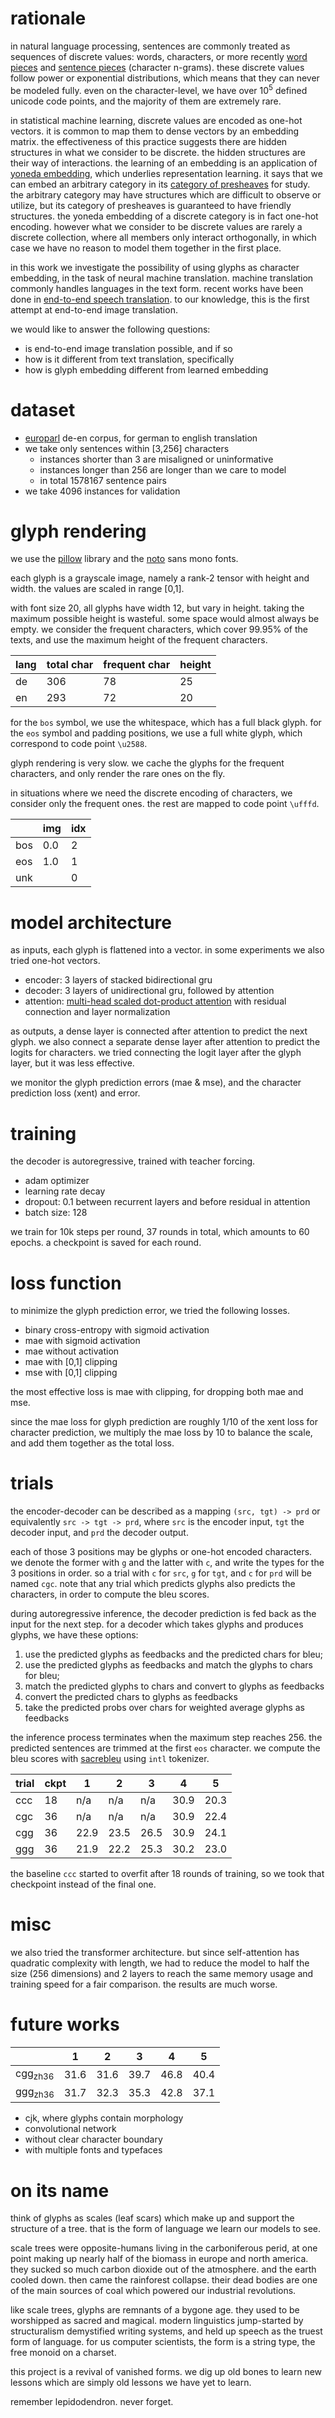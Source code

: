 * rationale

in natural language processing, sentences are commonly treated as sequences of discrete values:
words, characters, or more recently [[https://www.aclweb.org/anthology/P16-1162][word pieces]] and [[https://arxiv.org/abs/1804.10959][sentence pieces]] (character n-grams).
these discrete values follow power or exponential distributions,
which means that they can never be modeled fully.
even on the character-level,
we have over 10^5 defined unicode code points,
and the majority of them are extremely rare.

in statistical machine learning, discrete values are encoded as one-hot vectors.
it is common to map them to dense vectors by an embedding matrix.
the effectiveness of this practice suggests there are hidden structures in what we consider to be discrete.
the hidden structures are their way of interactions.
the learning of an embedding is an application of [[https://ncatlab.org/nlab/show/Yoneda+embedding][yoneda embedding]],
which underlies representation learning.
it says that we can embed an arbitrary category in its [[https://ncatlab.org/nlab/show/category+of+presheaves][category of presheaves]] for study.
the arbitrary category may have structures which are difficult to observe or utilize,
but its category of presheaves is guaranteed to have friendly structures.
the yoneda embedding of a discrete category is in fact one-hot encoding.
however what we consider to be discrete values are rarely a discrete collection,
where all members only interact orthogonally,
in which case we have no reason to model them together in the first place.

in this work we investigate the possibility of using glyphs as character embedding,
in the task of neural machine translation.
machine translation commonly handles languages in the text form.
recent works have been done in [[https://arxiv.org/pdf/1802.08395.pdf][end-to-end speech translation]].
to our knowledge, this is the first attempt at end-to-end image translation.

we would like to answer the following questions:
- is end-to-end image translation possible, and if so
- how is it different from text translation, specifically
- how is glyph embedding different from learned embedding

* dataset

- [[http://www.statmt.org/europarl/][europarl]] de-en corpus, for german to english translation
- we take only sentences within [3,256] characters
  + instances shorter than 3 are misaligned or uninformative
  + instances longer than 256 are longer than we care to model
  + in total 1578167 sentence pairs
- we take 4096 instances for validation

* glyph rendering

we use the [[https://python-pillow.org/][pillow]] library and the [[https://www.google.com/get/noto/][noto]] sans mono fonts.

each glyph is a grayscale image, namely a rank-2 tensor with height and width.
the values are scaled in range [0,1].

with font size 20, all glyphs have width 12, but vary in height.
taking the maximum possible height is wasteful.
some space would almost always be empty.
we consider the frequent characters, which cover 99.95% of the texts,
and use the maximum height of the frequent characters.

| lang | total char | frequent char | height |
|------+------------+---------------+--------|
| de   |        306 |            78 |     25 |
| en   |        293 |            72 |     20 |

for the =bos= symbol, we use the whitespace, which has a full black glyph.
for the =eos= symbol and padding positions, we use a full white glyph,
which correspond to code point =\u2588=.

glyph rendering is very slow.
we cache the glyphs for the frequent characters,
and only render the rare ones on the fly.

in situations where we need the discrete encoding of characters,
we consider only the frequent ones.
the rest are mapped to code point =\ufffd=.

|     | img | idx |
|-----+-----+-----|
| bos | 0.0 |   2 |
| eos | 1.0 |   1 |
| unk |     |   0 |

* model architecture

as inputs, each glyph is flattened into a vector.
in some experiments we also tried one-hot vectors.

- encoder: 3 layers of stacked bidirectional gru
- decoder: 3 layers of unidirectional gru, followed by attention
- attention: [[https://arxiv.org/abs/1706.03762][multi-head scaled dot-product attention]] with residual connection and layer normalization

as outputs, a dense layer is connected after attention to predict the next glyph.
we also connect a separate dense layer after attention to predict the logits for characters.
we tried connecting the logit layer after the glyph layer,
but it was less effective.

we monitor the glyph prediction errors (mae & mse),
and the character prediction loss (xent) and error.

* training

the decoder is autoregressive, trained with teacher forcing.

- adam optimizer
- learning rate decay
- dropout: 0.1 between recurrent layers and before residual in attention
- batch size: 128

we train for 10k steps per round, 37 rounds in total, which amounts to 60 epochs.
a checkpoint is saved for each round.

* loss function

to minimize the glyph prediction error, we tried the following losses.
- binary cross-entropy with sigmoid activation
- mae with sigmoid activation
- mae without activation
- mae with [0,1] clipping
- mse with [0,1] clipping

the most effective loss is mae with clipping,
for dropping both mae and mse.

since the mae loss for glyph prediction are roughly 1/10 of the xent loss for character prediction,
we multiply the mae loss by 10 to balance the scale,
and add them together as the total loss.

* trials

the encoder-decoder can be described as a mapping =(src, tgt) -> prd=
or equivalently =src -> tgt -> prd=,
where =src= is the encoder input, =tgt= the decoder input, and =prd= the decoder output.

each of those 3 positions may be glyphs or one-hot encoded characters.
we denote the former with =g= and the latter with =c=,
and write the types for the 3 positions in order.
so a trial with =c= for =src=, =g= for =tgt=, and =c= for =prd= will be named =cgc=.
note that any trial which predicts glyphs also predicts the characters,
in order to compute the bleu scores.

during autoregressive inference, the decoder prediction is fed back as the input for the next step.
for a decoder which takes glyphs and produces glyphs, we have these options:
1. use the predicted glyphs as feedbacks and the predicted chars for bleu;
2. use the predicted glyphs as feedbacks and match the glyphs to chars for bleu;
3. match the predicted glyphs to chars and convert to glyphs as feedbacks
4. convert the predicted chars to glyphs as feedbacks
5. take the predicted probs over chars for weighted average glyphs as feedbacks
the inference process terminates when the maximum step reaches 256.
the predicted sentences are trimmed at the first =eos= character.
we compute the bleu scores with [[https://github.com/mjpost/sacreBLEU][sacrebleu]] using =intl= tokenizer.

| trial | ckpt |    1 |    2 |    3 |    4 |    5 |
|-------+------+------+------+------+------+------|
| ccc   |   18 |  n/a |  n/a |  n/a | 30.9 | 20.3 |
| cgc   |   36 |  n/a |  n/a |  n/a | 30.9 | 22.4 |
| cgg   |   36 | 22.9 | 23.5 | 26.5 | 30.9 | 24.1 |
| ggg   |   36 | 21.9 | 22.2 | 25.3 | 30.2 | 23.0 |

the baseline =ccc= started to overfit after 18 rounds of training,
so we took that checkpoint instead of the final one.

* misc

we also tried the transformer architecture.
but since self-attention has quadratic complexity with length,
we had to reduce the model to half the size (256 dimensions) and 2 layers
to reach the same memory usage and training speed for a fair comparison.
the results are much worse.

* future works

|           |    1 |    2 |    3 |    4 |    5 |
|-----------+------+------+------+------+------|
| cgg_zh_36 | 31.6 | 31.6 | 39.7 | 46.8 | 40.4 |
| ggg_zh_36 | 31.7 | 32.3 | 35.3 | 42.8 | 37.1 |

- cjk, where glyphs contain morphology
- convolutional network
- without clear character boundary
- with multiple fonts and typefaces

* on its name

think of glyphs as scales (leaf scars)
which make up and support the structure of a tree.
that is the form of language we learn our models to see.

scale trees were opposite-humans living in the carboniferous perid,
at one point making up nearly half of the biomass in europe and north america.
they sucked so much carbon dioxide out of the atmosphere.
and the earth cooled down.
then came the rainforest collapse.
their dead bodies are one of the main sources of coal
which powered our industrial revolutions.

like scale trees, glyphs are remnants of a bygone age.
they used to be worshipped as sacred and magical.
modern linguistics jump-started by structuralism
demystified writing systems,
and held up speech as the truest form of language.
for us computer scientists,
the form is a string type, the free monoid on a charset.

this project is a revival of vanished forms.
we dig up old bones to learn new lessons
which are simply old lessons we have yet to learn.

remember lepidodendron.
never forget.
